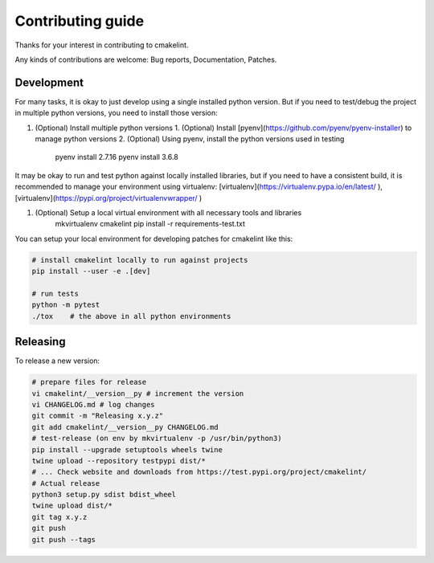 Contributing guide
==================

Thanks for your interest in contributing to cmakelint.

Any kinds of contributions are welcome: Bug reports, Documentation, Patches.

Development
-----------

For many tasks, it is okay to just develop using a single installed python version. But if you need to test/debug the project in multiple python versions, you need to install those version:

1. (Optional) Install multiple python versions 
   1. (Optional) Install [pyenv](https://github.com/pyenv/pyenv-installer) to manage python versions
   2. (Optional) Using pyenv, install the python versions used in testing

      pyenv install 2.7.16
      pyenv install 3.6.8

It may be okay to run and test python against locally installed libraries, but if you need to have a consistent build, it is recommended to manage your environment using virtualenv: [virtualenv](https://virtualenv.pypa.io/en/latest/ ), [virtualenv](https://pypi.org/project/virtualenvwrapper/ )

1. (Optional) Setup a local virtual environment with all necessary tools and libraries
     mkvirtualenv cmakelint
     pip install -r requirements-test.txt
      
You can setup your local environment for developing patches for cmakelint like this:

.. code-block:: bash

    # install cmakelint locally to run against projects
    pip install --user -e .[dev]

    # run tests
    python -m pytest
    ./tox    # the above in all python environments

Releasing
---------

To release a new version:

.. code-block:: bash

    # prepare files for release
    vi cmakelint/__version__py # increment the version
    vi CHANGELOG.md # log changes
    git commit -m "Releasing x.y.z"
    git add cmakelint/__version__py CHANGELOG.md
    # test-release (on env by mkvirtualenv -p /usr/bin/python3)
    pip install --upgrade setuptools wheels twine
    twine upload --repository testpypi dist/*
    # ... Check website and downloads from https://test.pypi.org/project/cmakelint/
    # Actual release
    python3 setup.py sdist bdist_wheel
    twine upload dist/*
    git tag x.y.z
    git push
    git push --tags
